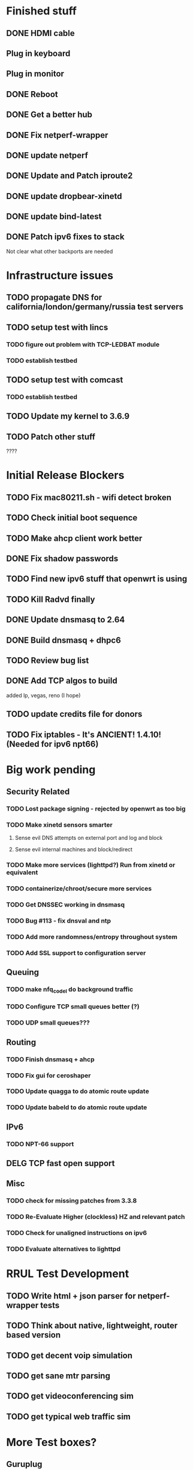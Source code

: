 * Finished stuff
** DONE HDMI cable
  CLOSED: [2012-12-01 Sat 11:09]
  :LOGBOOK:
  - State "DONE"       from "STARTED"    [2012-12-01 Sat 11:09]
  - State "STARTED"    from "TODO"       [2012-12-01 Sat 11:09]
  :END:
** Plug in keyboard
** Plug in monitor
** DONE Reboot
  CLOSED: [2012-11-29 Thu 15:06]
  :LOGBOOK:
  - State "DONE"       from "STARTED"    [2012-11-29 Thu 15:06]
  - State "STARTED"    from "TODO"       [2012-11-29 Thu 15:06]
  :END:
** DONE Get a better hub
** DONE Fix netperf-wrapper
** DONE update netperf
** DONE Update and Patch iproute2
  CLOSED: [2012-12-05 Wed 18:58]
  :LOGBOOK:
  - State "DONE"       from "STARTED"    [2012-12-05 Wed 18:58]
  - State "STARTED"    from "TODO"       [2012-12-05 Wed 18:58]
  :END:
** DONE update dropbear-xinetd
** DONE update bind-latest
  CLOSED: [2012-12-05 Wed 19:29]
  :LOGBOOK:
  - State "DONE"       from "STARTED"    [2012-12-05 Wed 19:29]
  - State "STARTED"    from "TODO"       [2012-12-05 Wed 19:29]
  :END:
** DONE Patch ipv6 fixes to stack
  Not clear what other backports are needed
* Infrastructure issues
** TODO propagate DNS for california/london/germany/russia test servers
** TODO setup test with lincs
*** TODO figure out problem with TCP-LEDBAT module
*** TODO establish testbed
** TODO setup test with comcast
*** TODO establish testbed
** TODO Update my kernel to 3.6.9
** TODO Patch other stuff
  ????
* Initial Release Blockers
** TODO Fix mac80211.sh - wifi detect broken
** TODO Check initial boot sequence
** TODO Make ahcp client work better
** DONE Fix shadow passwords
** TODO Find new ipv6 stuff that openwrt is using
** TODO Kill Radvd finally
** DONE Update dnsmasq to 2.64
** DONE Build dnsmasq + dhpc6
** TODO Review bug list
** DONE Add TCP algos to build
   added lp, vegas, reno (I hope)
** TODO update credits file for donors
** TODO Fix iptables - It's ANCIENT! 1.4.10! (Needed for ipv6 npt66)
* Big work pending
** Security Related
*** TODO Lost package signing - rejected by openwrt as too big
*** TODO Make xinetd sensors smarter
**** Sense evil DNS attempts on external port and log and block
**** Sense evil internal machines and block/redirect
*** TODO Make more services (lighttpd?) Run from xinetd or equivalent
*** TODO containerize/chroot/secure more services
*** TODO Get DNSSEC working in dnsmasq
*** TODO Bug #113 - fix dnsval and ntp
*** TODO Add more randomness/entropy throughout system
*** TODO Add SSL support to configuration server
** Queuing
*** TODO make nfq_codel do background traffic
*** TODO Configure TCP small queues better (?)
*** TODO UDP small queues???
** Routing
*** TODO Finish dnsmasq + ahcp
*** TODO Fix gui for ceroshaper
*** TODO Update quagga to do atomic route update
*** TODO Update babeld to do atomic route update
** IPv6
*** TODO NPT-66 support
** DELG TCP fast open support
** Misc
*** TODO check for missing patches from 3.3.8
*** TODO Re-Evaluate Higher (clockless) HZ and relevant patch
*** TODO Check for unaligned instructions on ipv6
*** TODO Evaluate alternatives to lighttpd
* RRUL Test Development
** TODO Write html + json parser for netperf-wrapper tests
** TODO Think about native, lightweight, router based version
** TODO get decent voip simulation
** TODO get sane mtr parsing
** TODO get videoconferencing sim
** TODO get typical web traffic sim
* More Test boxes?
** Guruplug
** Raspberri Pi
** WNDR 3500bgn
* Draft Release notes:

Updates to ccnx, bind-latest, dnsmasq, iproute2, iptables, a dozen more.
DNS security hole closed
Linux 3.6.9 + Additional Kernel patches for limiting skb size in qdiscs under load, ns2_codel, nfq_codel, diffserv prioritization for wifi
QFQ+ added
BFQ I/O scheduler (used in cyanogenmod) installed but not default. 

* TODO Fix ahcp for ubnt build
** Nat AP by default for ipv4, route ipv6
** Generate IPv6 ULA and distribute
** Get DHCP-PD delegation
** Acquire addresses on ethernet and wireless
        option ipaddr '172.27.223.1'
        option netmask '255.255.255.0'
        option dns '172.20.33.1'      
        option dns '172.20.2.1'       
                                      
config interface 'wan'                  
        option ifname 'wlan0'   
        option proto 'static'  
        option ipaddr '172.27.224.1' 
        option netmask '255.255.255.0'
                                      
config interface 'wan2'               
        option ifname 'wlan0-1'       
        option proto 'static'         
        option ipaddr '172.28.224.1'
